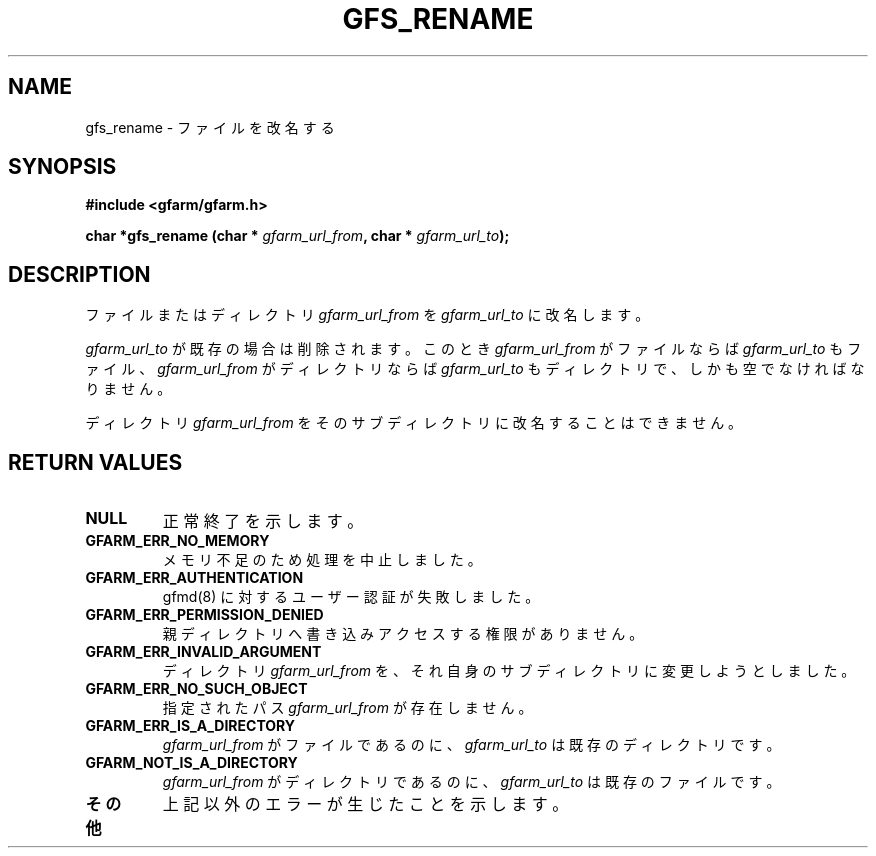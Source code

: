 .\" This manpage has been automatically generated by docbook2man 
.\" from a DocBook document.  This tool can be found at:
.\" <http://shell.ipoline.com/~elmert/comp/docbook2X/> 
.\" Please send any bug reports, improvements, comments, patches, 
.\" etc. to Steve Cheng <steve@ggi-project.org>.
.TH "GFS_RENAME" "3" "21 February 2005" "Gfarm" ""
.SH NAME
gfs_rename \- ファイルを改名する
.SH SYNOPSIS
.sp
\fB#include <gfarm/gfarm.h>
.sp
char *gfs_rename (char * \fIgfarm_url_from\fB, char * \fIgfarm_url_to\fB);
\fR
.SH "DESCRIPTION"
.PP
ファイルまたはディレクトリ
\fIgfarm_url_from\fR
を
\fIgfarm_url_to\fR
に改名します。
.PP
\fIgfarm_url_to\fR
が既存の場合は削除されます。このとき
\fIgfarm_url_from\fR
がファイルならば
\fIgfarm_url_to\fR
もファイル、
\fIgfarm_url_from\fR
がディレクトリならば
\fIgfarm_url_to\fR
もディレクトリで、しかも空でなければなりません。
.PP
ディレクトリ
\fIgfarm_url_from\fR
をそのサブディレクトリに改名することはできません。
.SH "RETURN VALUES"
.TP
\fBNULL\fR
正常終了を示します。
.TP
\fBGFARM_ERR_NO_MEMORY\fR
メモリ不足のため処理を中止しました。
.TP
\fBGFARM_ERR_AUTHENTICATION\fR
gfmd(8) に対するユーザー認証が失敗しました。
.TP
\fBGFARM_ERR_PERMISSION_DENIED\fR
親ディレクトリへ書き込みアクセスする権限がありません。
.TP
\fBGFARM_ERR_INVALID_ARGUMENT\fR
ディレクトリ
\fIgfarm_url_from\fR
を、それ自身のサブディレクトリに変更しようとしました。
.TP
\fBGFARM_ERR_NO_SUCH_OBJECT\fR
指定されたパス
\fIgfarm_url_from\fR
が存在しません。
.TP
\fBGFARM_ERR_IS_A_DIRECTORY\fR
\fIgfarm_url_from\fR
がファイルであるのに、
\fIgfarm_url_to\fR
は既存のディレクトリです。
.TP
\fBGFARM_NOT_IS_A_DIRECTORY\fR
\fIgfarm_url_from\fR
がディレクトリであるのに、
\fIgfarm_url_to\fR
は既存のファイルです。
.TP
\fBその他\fR
上記以外のエラーが生じたことを示します。
